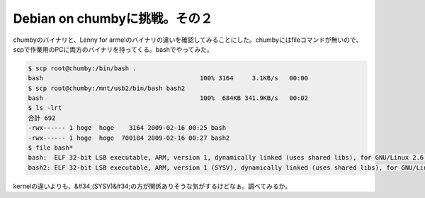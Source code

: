 ﻿Debian on chumbyに挑戦。その２
##############################################


chumbyのバイナリと、Lenny for armelのバイナリの違いを確認してみることにした。chumbyにはfileコマンドが無いので、scpで作業用のPCに両方のバイナリを持ってくる。bashでやってみた。

.. code-block:: none

   $ scp root@chumby:/bin/bash .
   bash                                          100% 3164     3.1KB/s   00:00    
   $ scp root@chumby:/mnt/usb2/bin/bash bash2
   bash                                          100%  684KB 341.9KB/s   00:02    
   $ ls -lrt
   合計 692
   -rwx------ 1 hoge  hoge    3164 2009-02-16 00:25 bash
   -rwx------ 1 hoge  hoge  700184 2009-02-16 00:27 bash2
   $ file bash*
   bash:  ELF 32-bit LSB executable, ARM, version 1, dynamically linked (uses shared libs), for GNU/Linux 2.6.0, stripped
   bash2: ELF 32-bit LSB executable, ARM, version 1 (SYSV), dynamically linked (uses shared libs), for GNU/Linux 2.6.14, stripped


kernelの違いよりも、&#34;(SYSV)&#34;の方が関係ありそうな気がするけどなぁ。調べてみるか。



.. author:: mkouhei
.. categories:: 
.. tags::


